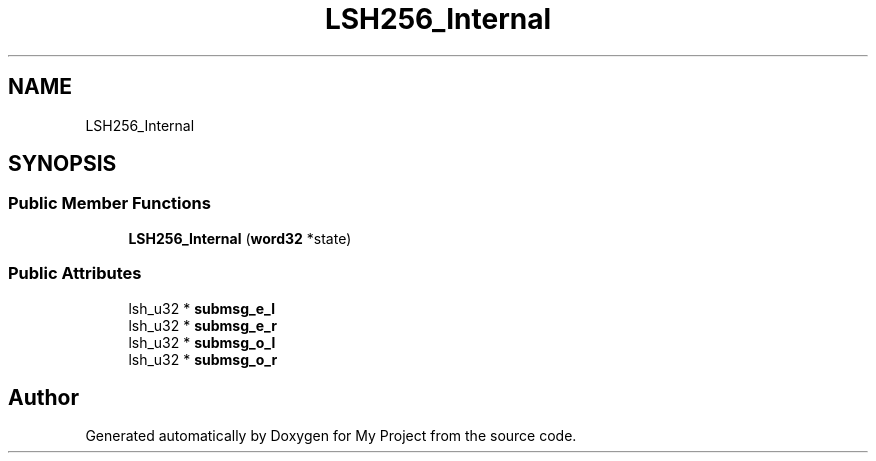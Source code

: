 .TH "LSH256_Internal" 3 "My Project" \" -*- nroff -*-
.ad l
.nh
.SH NAME
LSH256_Internal
.SH SYNOPSIS
.br
.PP
.SS "Public Member Functions"

.in +1c
.ti -1c
.RI "\fBLSH256_Internal\fP (\fBword32\fP *state)"
.br
.in -1c
.SS "Public Attributes"

.in +1c
.ti -1c
.RI "lsh_u32 * \fBsubmsg_e_l\fP"
.br
.ti -1c
.RI "lsh_u32 * \fBsubmsg_e_r\fP"
.br
.ti -1c
.RI "lsh_u32 * \fBsubmsg_o_l\fP"
.br
.ti -1c
.RI "lsh_u32 * \fBsubmsg_o_r\fP"
.br
.in -1c

.SH "Author"
.PP 
Generated automatically by Doxygen for My Project from the source code\&.

